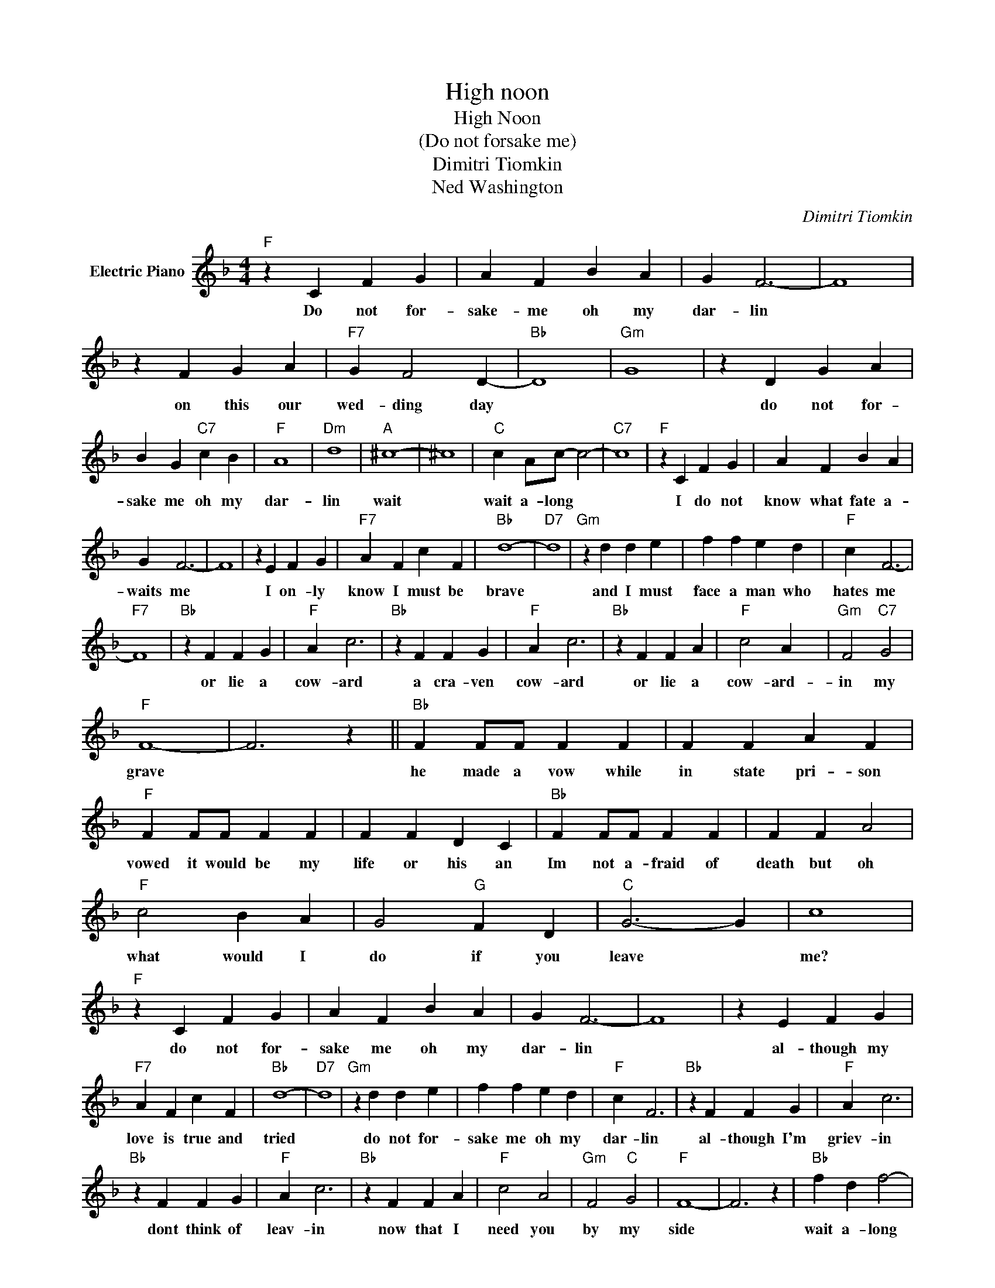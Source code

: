 X:1
T:High noon
T:High Noon 
T:(Do not forsake me)
T:Dimitri Tiomkin
T:Ned Washington
C:Dimitri Tiomkin
Z:All Rights Reserved
L:1/4
M:4/4
K:F
V:1 treble nm="Electric Piano"
%%MIDI program 4
V:1
"F" z C F G | A F B A | G F3- | F4 | z F G A |"F7" G F2 D- |"Bb" D4 |"Gm" G4 | z D G A | %9
w: Do not for-|sake- me oh my|dar- lin||on this our|wed- ding day|||do not for-|
 B G"C7" c B |"F" A4 |"Dm" d4 |"A" ^c4- | ^c4 |"C" c A/c/- c2- |"C7" c4 |"F" z C F G | A F B A | %18
w: sake me oh my|dar-|lin|wait||wait a- long *||I do not|know what fate a-|
 G F3- | F4 | z E F G |"F7" A F c F |"Bb" d4- |"D7" d4 |"Gm" z d d e | f f e d |"F" c F3- | %27
w: waits me||I on- ly|know I must be|brave||and I must|face a man who|hates me|
"F7" F4 |"Bb" z F F G |"F" A c3 |"Bb" z F F G |"F" A c3 |"Bb" z F F A |"F" c2 A x |"Gm" F2"C7" G2 | %35
w: |or lie a|cow- ard|a cra- ven|cow- ard|or lie a|cow- ard-|in my|
"F" F4- | F3 z ||"Bb" F F/F/ F F | F F A F |"F" F F/F/ F F | F F D C |"Bb" F F/F/ F F | F F A2 | %43
w: grave||he made a vow while|in state pri- son|vowed it would be my|life or his an|Im not a- fraid of|death but oh|
"F" c2 B A | G2"G" F D |"C" G3- G | c4 |"F" z C F G | A F B A | G F3- | F4 | z E F G | %52
w: what would I|do if you|leave *|me?|do not for-|sake me oh my|dar- lin||al- though my|
"F7" A F c F |"Bb" d4- |"D7" d4 |"Gm" z d d e | f f e d |"F" c F3 |"Bb" z F F G |"F" A c3 | %60
w: love is true and|tried||do not for-|sake me oh my|dar- lin|al- though I'm|griev- in|
"Bb" z F F G |"F" A c3 |"Bb" z F F A |"F" c2 A2 |"Gm" F2"C" G2 |"F" F4- | F3 z |"Bb" f d f2- | %68
w: dont think of|leav- in|now that I|need you|by my|side||wait a- long|
 f2 z2 |"F" f d f/d/ c- | c2 z2 |"Bb" F D F2- | F2 z2 | F F"F" c2- | c2 z2 |] %75
w: |wait a- long * *||wait a- long||wait a- long-||


